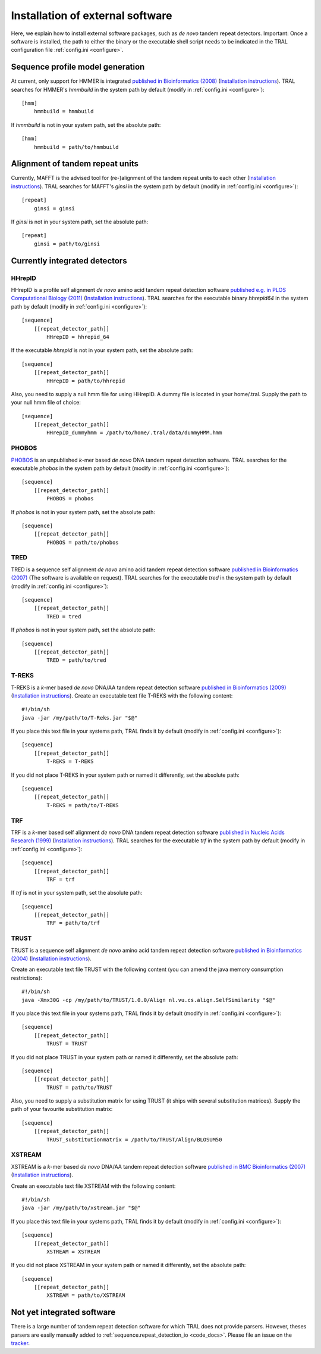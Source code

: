 .. _install_external:

Installation of external software
=================================

Here, we explain how to install external software packages, such as *de novo* tandem repeat
detectors. Important: Once a software is installed, the path to either the binary or the
executable shell script needs to be indicated in the TRAL configuration file :ref:`config.ini <configure>`.



Sequence profile model generation
---------------------------------

At current, only support for HMMER is integrated `published in Bioinformatics (2008) <http://bioinformatics.oxfordjournals.org/content/24/6/807.long>`_ (`Installation instructions <http://hmmer.janelia.org/>`__).
TRAL searches for HMMER's *hmmbuild* in the system path by default (modify in :ref:`config.ini <configure>`)::


    [hmm]
        hmmbuild = hmmbuild


If *hmmbuild* is not in your system path, set the absolute path::

    [hmm]
        hmmbuild = path/to/hmmbuild



.. _MAFFT:

Alignment of tandem repeat units
---------------------------------
Currently, MAFFT is the advised tool for (re-)alignment of the tandem repeat units to each other (`Installation instructions <http://mafft.cbrc.jp/alignment/software/>`__).
TRAL searches for MAFFT's *ginsi* in the system path by default (modify in :ref:`config.ini <configure>`)::

    [repeat]
        ginsi = ginsi


If *ginsi* is not in your system path, set the absolute path::

    [repeat]
        ginsi = path/to/ginsi


.. _install_denovo:

Currently integrated detectors
------------------------------

HHrepID
*******

HHrepID is a profile self alignment *de novo* amino acid tandem repeat detection software
`published e.g. in PLOS Computational Biology (2011) <http://journals.plos.org/ploscompbiol/article?id=10.1371/journal.pcbi.1002195>`_ (`Installation instructions <http://toolkit.tuebingen.mpg.de/hhrepid>`__).
TRAL searches for the executable binary *hhrepid64* in the system path by default (modify in :ref:`config.ini <configure>`)::

    [sequence]
        [[repeat_detector_path]]
            HHrepID = hhrepid_64

If the executable *hhrepid* is not in your system path, set the absolute path::

    [sequence]
        [[repeat_detector_path]]
            HHrepID = path/to/hhrepid

Also, you need to supply a null hmm file for using HHrepID. A dummy file is located in your home/.tral.
Supply the path to your null hmm file of choice::

    [sequence]
        [[repeat_detector_path]]
            HHrepID_dummyhmm = /path/to/home/.tral/data/dummyHMM.hmm


PHOBOS
******

`PHOBOS <http://www.ruhr-uni-bochum.de/ecoevo/cm/cm_phobos.htm>`_  is an unpublished *k*-mer based *de novo* DNA tandem repeat detection software.
TRAL searches for the executable *phobos* in the system path by default (modify in :ref:`config.ini <configure>`)::

    [sequence]
        [[repeat_detector_path]]
            PHOBOS = phobos


If *phobos* is not in your system path, set the absolute path::

    [sequence]
        [[repeat_detector_path]]
            PHOBOS = path/to/phobos


TRED
****

TRED is a sequence self alignment *de novo* amino acid tandem repeat detection software
`published in Bioinformatics (2007) <http://bioinformatics.oxfordjournals.org/content/23/2/e30.short>`_ (The software is available on request).
TRAL searches for the executable *tred* in the system path by default (modify in :ref:`config.ini <configure>`)::

    [sequence]
        [[repeat_detector_path]]
            TRED = tred


If *phobos* is not in your system path, set the absolute path::

    [sequence]
        [[repeat_detector_path]]
            TRED = path/to/tred


T-REKS
******

T-REKS is a *k*-mer based *de novo* DNA/AA tandem repeat detection software
`published in Bioinformatics (2009) <http://bioinformatics.oxfordjournals.org/content/25/20/2632.short>`_ (`Installation instructions <http://bioinfo.montp.cnrs.fr/?r=t-reks>`__).
Create an executable text file T-REKS with the following content:
::

    #!/bin/sh
    java -jar /my/path/to/T-Reks.jar "$@"

If you place this text file in your systems path, TRAL finds it by default
(modify in :ref:`config.ini <configure>`)::

    [sequence]
        [[repeat_detector_path]]
            T-REKS = T-REKS

If you did not place T-REKS in your system path or named it differently, set the absolute
path::

    [sequence]
        [[repeat_detector_path]]
            T-REKS = path/to/T-REKS


TRF
***

TRF is a *k*-mer based self alignment *de novo* DNA tandem repeat detection software
`published in Nucleic Acids Research (1999) <http://nar.oxfordjournals.org/content/27/2/573.full>`_ (`Installation instructions <http://tandem.bu.edu/trf/trf.html>`__).
TRAL searches for the executable *trf* in the system path by default (modify in :ref:`config.ini <configure>`)::

    [sequence]
        [[repeat_detector_path]]
            TRF = trf


If *trf* is not in your system path, set the absolute path::

    [sequence]
        [[repeat_detector_path]]
            TRF = path/to/trf


TRUST
*****

TRUST is a sequence self alignment *de novo* amino acid tandem repeat detection software
`published in Bioinformatics (2004) <http://bioinformatics.oxfordjournals.org/content/20/suppl_1/i311.short>`_ (`Installation instructions <http://www.ibi.vu.nl/programs/trustwww/>`__).

Create an executable text file TRUST with the following content (you can amend the java
memory consumption restrictions)::

    #!/bin/sh
    java -Xmx30G -cp /my/path/to/TRUST/1.0.0/Align nl.vu.cs.align.SelfSimilarity "$@"

If you place this text file in your systems path, TRAL finds it by default
(modify in :ref:`config.ini <configure>`)::

    [sequence]
        [[repeat_detector_path]]
            TRUST = TRUST

If you did not place TRUST in your system path or named it differently, set the absolute
path::

    [sequence]
        [[repeat_detector_path]]
            TRUST = path/to/TRUST

Also, you need to supply a substitution matrix for using TRUST (it ships with several substitution matrices).
Supply the path of your favourite substitution matrix::

    [sequence]
        [[repeat_detector_path]]
            TRUST_substitutionmatrix = /path/to/TRUST/Align/BLOSUM50


.. _XSTREAM:

XSTREAM
*******

XSTREAM is a *k*-mer based *de novo* DNA/AA tandem repeat detection software
`published in BMC Bioinformatics (2007) <http://www.biomedcentral.com/1471-2105/8/382/>`_ (`Installation instructions <http://jimcooperlab.mcdb.ucsb.edu/xstream/download.jsp>`__).

Create an executable text file XSTREAM with the following content:
::

    #!/bin/sh
    java -jar /my/path/to/xstream.jar "$@"

If you place this text file in your systems path, TRAL finds it by default
(modify in :ref:`config.ini <configure>`)::

    [sequence]
        [[repeat_detector_path]]
            XSTREAM = XSTREAM

If you did not place XSTREAM in your system path or named it differently, set the absolute
path::

    [sequence]
        [[repeat_detector_path]]
            XSTREAM = path/to/XSTREAM


Not yet integrated software
---------------------------

There is a large number of tandem repeat detection software for which TRAL does not provide
parsers. However, theses parsers are easily manually added to :ref:`sequence.repeat_detection_io <code_docs>`.
Please file an issue on the `tracker <https://github.com/elkeschaper/tandemrepeats/issues>`_.